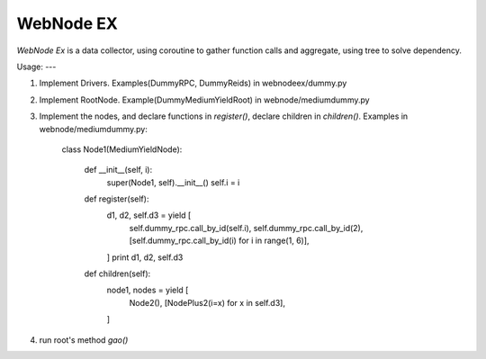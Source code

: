 WebNode EX
==========

`WebNode Ex` is a data collector, using coroutine to gather function calls and aggregate, using tree to solve dependency.

Usage:
---

1. Implement Drivers. Examples(DummyRPC, DummyReids) in webnodeex/dummy.py
2. Implement RootNode. Example(DummyMediumYieldRoot) in webnode/mediumdummy.py
3. Implement the nodes, and declare functions in `register()`, declare children in `children()`. Examples in webnode/mediumdummy.py:

		class Node1(MediumYieldNode):
		
		   def __init__(self, i):
		       super(Node1, self).__init__()
		       self.i = i
		
		   def register(self):
		       d1, d2, self.d3 = yield [
		           self.dummy_rpc.call_by_id(self.i),
		           self.dummy_rpc.call_by_id(2),
		           [self.dummy_rpc.call_by_id(i) for i in range(1, 6)],
		       ]
		       print d1, d2, self.d3
		
		   def children(self):
		       node1, nodes = yield [
		           Node2(),
		           [NodePlus2(i=x) for x in self.d3],
		       ]

4.  run root's method `gao()`
